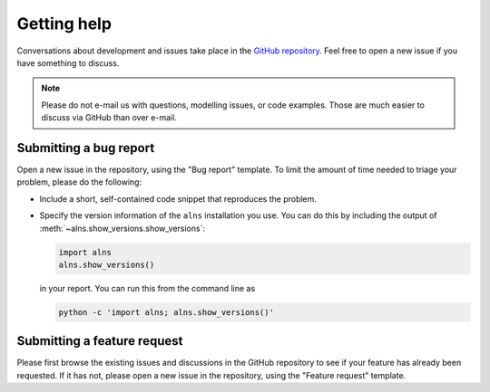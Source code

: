 Getting help
============

Conversations about development and issues take place in the `GitHub repository <https://github.com/N-Wouda/ALNS/>`_.
Feel free to open a new issue if you have something to discuss.

.. note::

   Please do not e-mail us with questions, modelling issues, or code examples.
   Those are much easier to discuss via GitHub than over e-mail.


Submitting a bug report
-----------------------

Open a new issue in the repository, using the "Bug report" template.
To limit the amount of time needed to triage your problem, please do the following:

- Include a short, self-contained code snippet that reproduces the problem.
- Specify the version information of the ``alns`` installation you use.
  You can do this by including the output of :meth:`~alns.show_versions.show_versions`:

  .. code-block:: python

     import alns
     alns.show_versions()

  in your report.
  You can run this from the command line as

  .. code-block:: shell

     python -c 'import alns; alns.show_versions()'


Submitting a feature request
----------------------------

Please first browse the existing issues and discussions in the GitHub repository to see if your feature has already been requested.
If it has not, please open a new issue in the repository, using the "Feature request" template.
